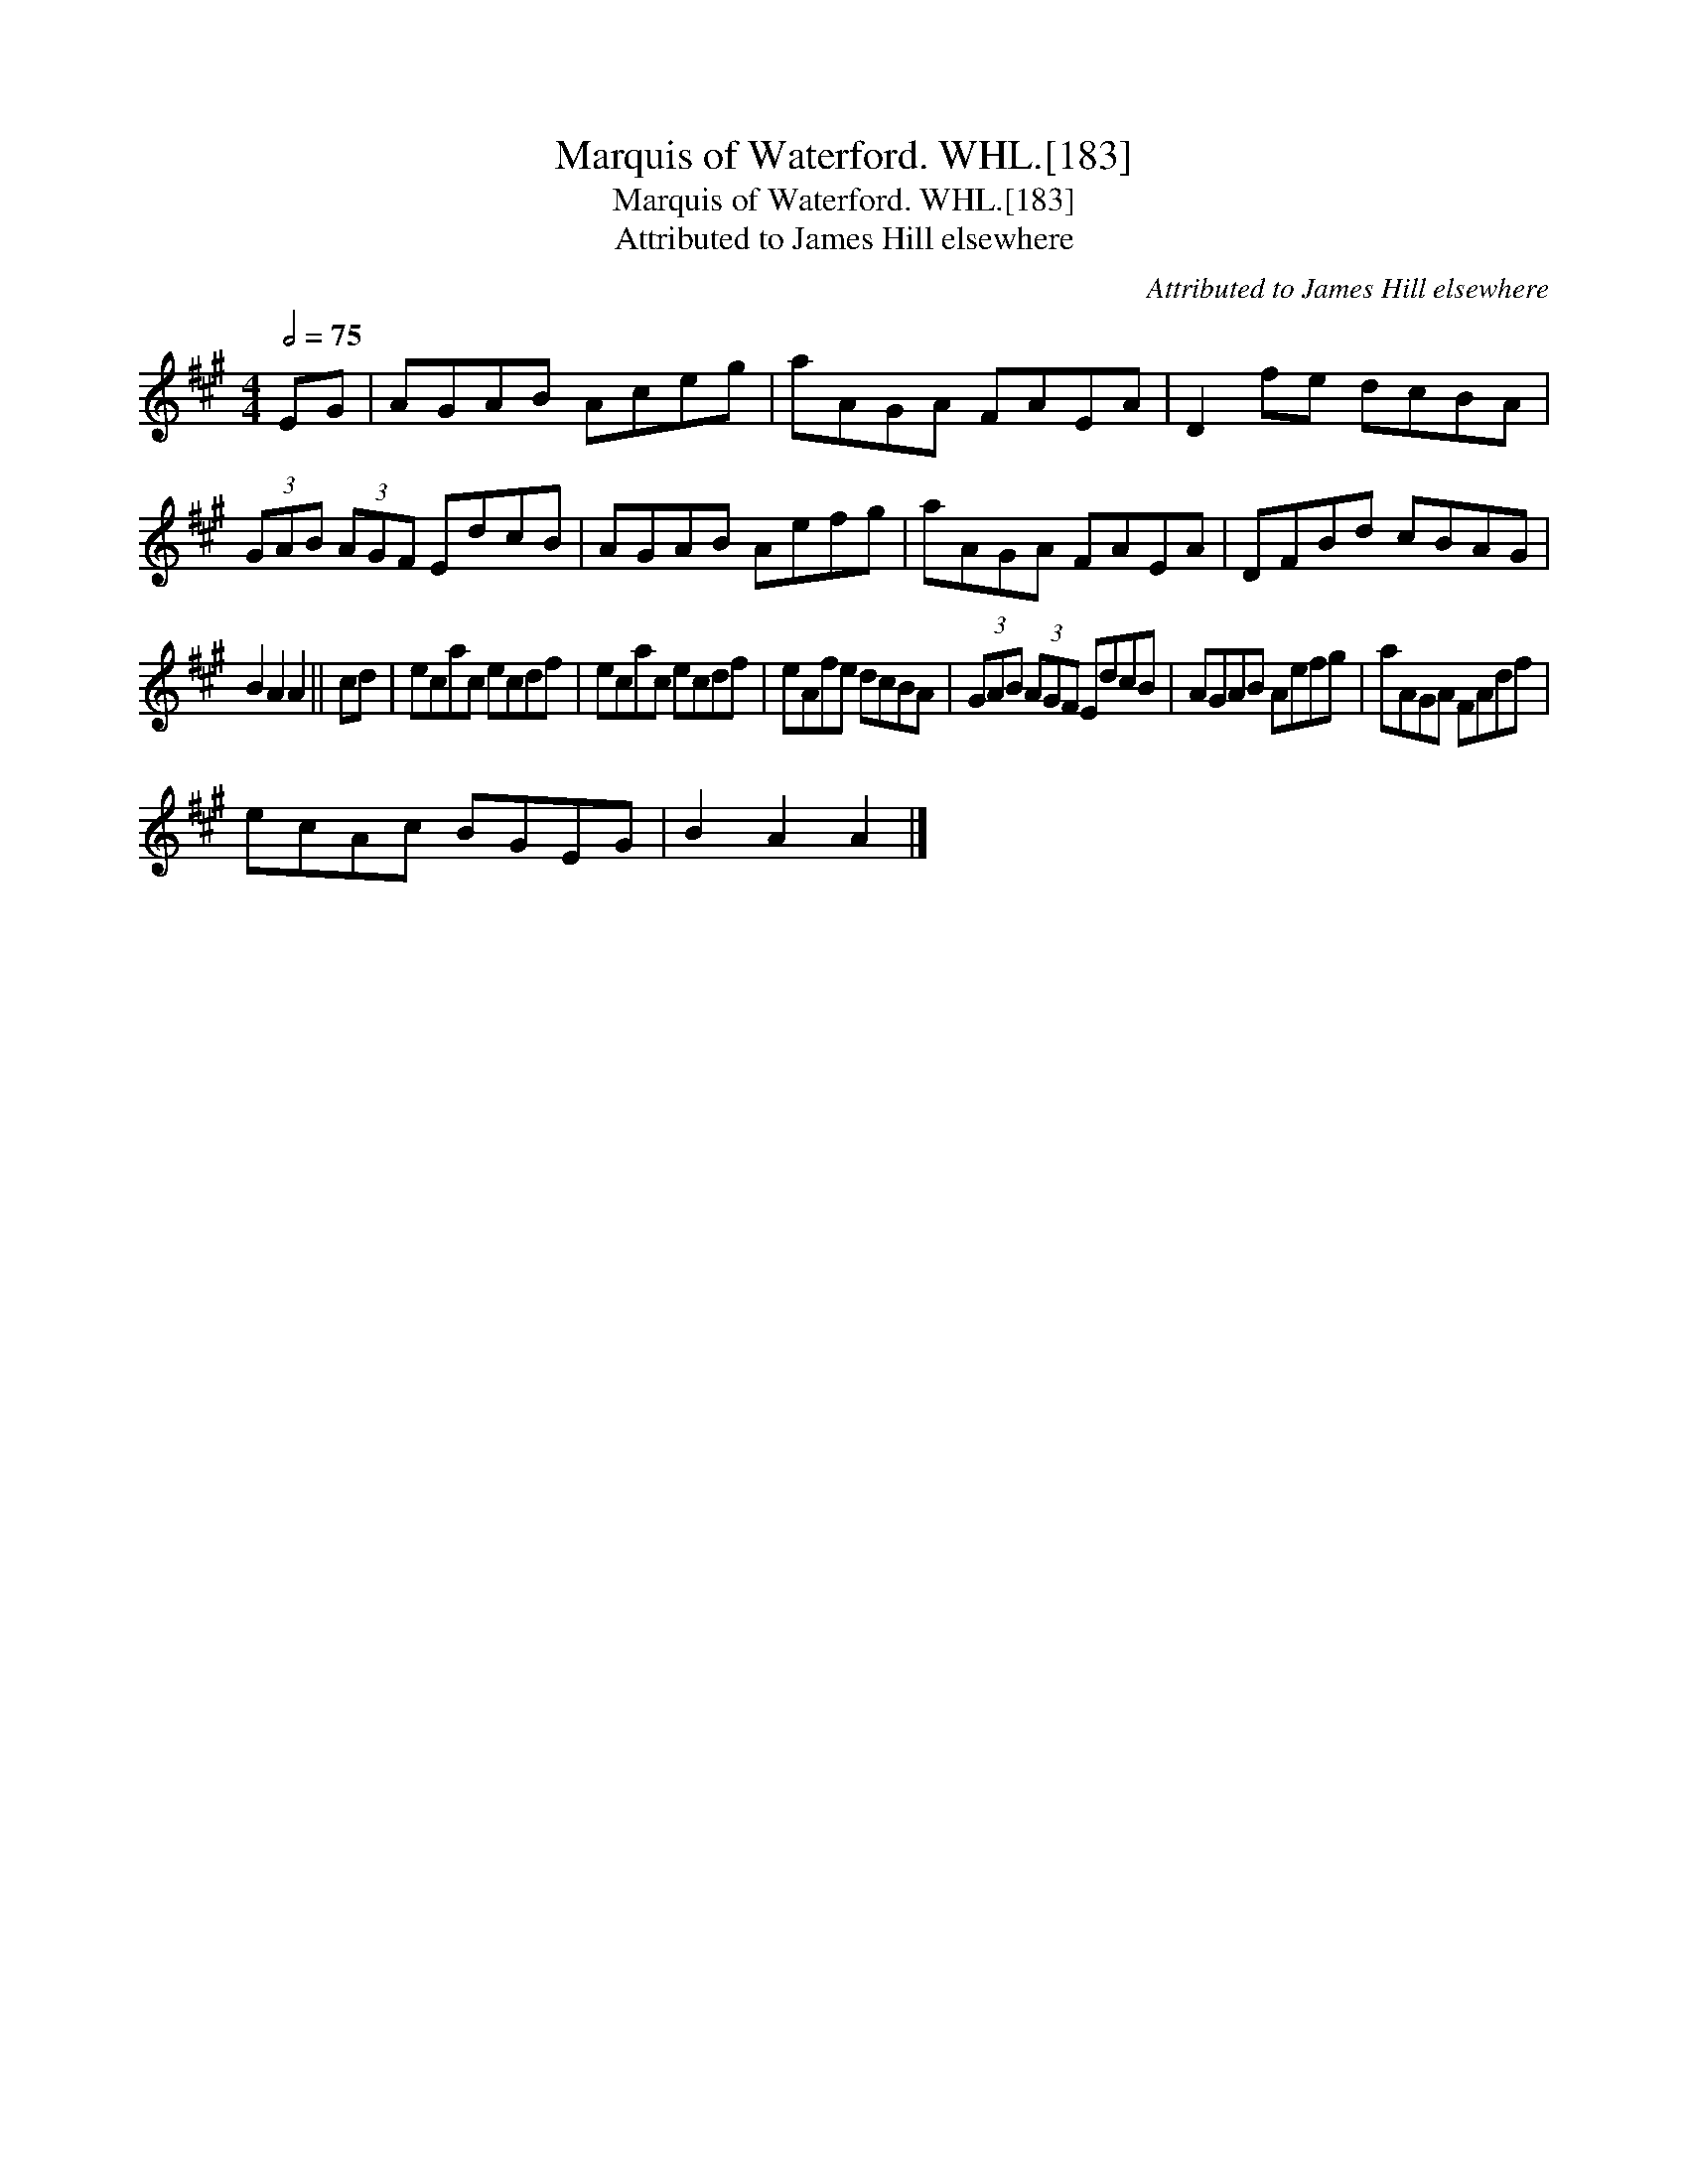 X:1
T:Marquis of Waterford. WHL.[183]
T:Marquis of Waterford. WHL.[183]
T:Attributed to James Hill elsewhere
C:Attributed to James Hill elsewhere
L:1/8
Q:1/2=75
M:4/4
K:A
V:1 treble 
V:1
 EG | AGAB Aceg | aAGA FAEA | D2 fe dcBA | (3GAB (3AGF EdcB | AGAB Aefg | aAGA FAEA | DFBd cBAG | %8
 B2 A2 A2 || cd | ecac ecdf | ecac ecdf | eAfe dcBA | (3GAB (3AGF EdcB | AGAB Aefg | aAGA FAdf | %16
 ecAc BGEG | B2 A2 A2 |] %18

